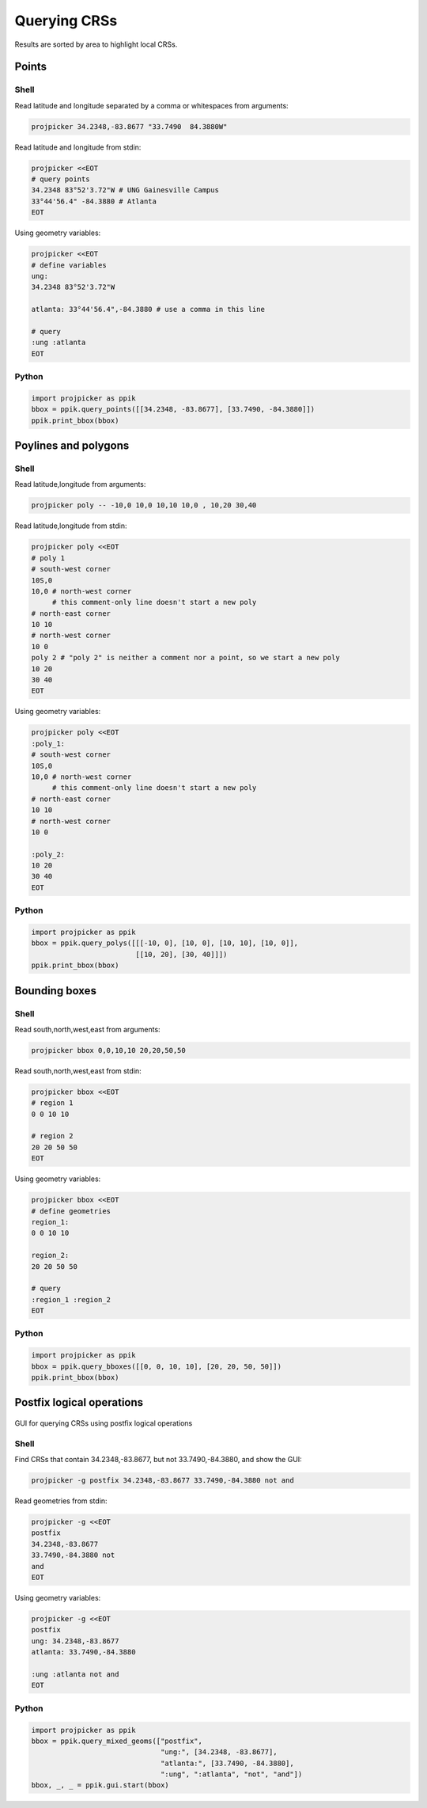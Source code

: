 Querying CRSs
=============

Results are sorted by area to highlight local CRSs.

Points
------

Shell
^^^^^

Read latitude and longitude separated by a comma or whitespaces from arguments:

.. code-block:: shell

    projpicker 34.2348,-83.8677 "33.7490  84.3880W"

Read latitude and longitude from stdin:

.. code-block:: shell

    projpicker <<EOT
    # query points
    34.2348 83°52'3.72"W # UNG Gainesville Campus
    33°44'56.4" -84.3880 # Atlanta
    EOT

Using geometry variables:

.. code-block:: shell

    projpicker <<EOT
    # define variables
    ung:
    34.2348 83°52'3.72"W

    atlanta: 33°44'56.4",-84.3880 # use a comma in this line

    # query
    :ung :atlanta
    EOT

Python
^^^^^^

.. code-block:: python

    import projpicker as ppik
    bbox = ppik.query_points([[34.2348, -83.8677], [33.7490, -84.3880]])
    ppik.print_bbox(bbox)


Poylines and polygons
---------------------

Shell
^^^^^

Read latitude,longitude from arguments:

.. code-block:: shell

    projpicker poly -- -10,0 10,0 10,10 10,0 , 10,20 30,40

Read latitude,longitude from stdin:

.. code-block:: shell

    projpicker poly <<EOT
    # poly 1
    # south-west corner
    10S,0
    10,0 # north-west corner
         # this comment-only line doesn't start a new poly
    # north-east corner
    10 10
    # north-west corner
    10 0
    poly 2 # "poly 2" is neither a comment nor a point, so we start a new poly
    10 20
    30 40
    EOT

Using geometry variables:

.. code-block:: shell

    projpicker poly <<EOT
    :poly_1:
    # south-west corner
    10S,0
    10,0 # north-west corner
         # this comment-only line doesn't start a new poly
    # north-east corner
    10 10
    # north-west corner
    10 0

    :poly_2:
    10 20
    30 40
    EOT

Python
^^^^^^

.. code-block:: python

    import projpicker as ppik
    bbox = ppik.query_polys([[[-10, 0], [10, 0], [10, 10], [10, 0]],
                             [[10, 20], [30, 40]]])
    ppik.print_bbox(bbox)

Bounding boxes
--------------

Shell
^^^^^

Read south,north,west,east from arguments:

.. code-block:: shell

    projpicker bbox 0,0,10,10 20,20,50,50

Read south,north,west,east from stdin:

.. code-block:: shell

    projpicker bbox <<EOT
    # region 1
    0 0 10 10

    # region 2
    20 20 50 50
    EOT

Using geometry variables:

.. code-block:: shell

    projpicker bbox <<EOT
    # define geometries
    region_1:
    0 0 10 10

    region_2:
    20 20 50 50

    # query
    :region_1 :region_2
    EOT

Python
^^^^^^

.. code-block:: python

    import projpicker as ppik
    bbox = ppik.query_bboxes([[0, 0, 10, 10], [20, 20, 50, 50]])
    ppik.print_bbox(bbox)

Postfix logical operations
--------------------------

.. figure:: gui_postfix.png
   :align: center
   :alt: GUI for querying CRSs using postfix logical operations

   GUI for querying CRSs using postfix logical operations

Shell
^^^^^

Find CRSs that contain 34.2348,-83.8677, but not 33.7490,-84.3880, and show the GUI:

.. code-block:: shell

    projpicker -g postfix 34.2348,-83.8677 33.7490,-84.3880 not and

Read geometries from stdin:

.. code-block:: shell

    projpicker -g <<EOT
    postfix
    34.2348,-83.8677
    33.7490,-84.3880 not
    and
    EOT

Using geometry variables:

.. code-block:: shell

    projpicker -g <<EOT
    postfix
    ung: 34.2348,-83.8677
    atlanta: 33.7490,-84.3880

    :ung :atlanta not and
    EOT

Python
^^^^^^

.. code-block:: python

    import projpicker as ppik
    bbox = ppik.query_mixed_geoms(["postfix",
                                   "ung:", [34.2348, -83.8677],
                                   "atlanta:", [33.7490, -84.3880],
                                   ":ung", ":atlanta", "not", "and"])
    bbox, _, _ = ppik.gui.start(bbox)
